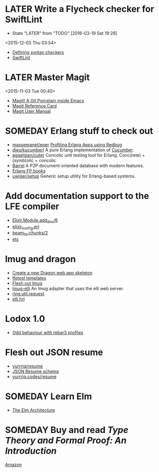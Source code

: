 * LATER Write a Flycheck checker for SwiftLint
  - State "LATER"      from "TODO"       [2016-03-19 Sat 19:28]
  <2015-12-03 Thu 03:54>
- [[http://www.flycheck.org/manual/latest/Defining-syntax-checkers.html#Defining-syntax-checkers][Defining syntax checkers]]
- [[https://github.com/realm/SwiftLint][SwiftLint]]

* LATER Master Magit
  <2015-11-03 Tue 00:40>
- [[http://magit.vc][Magit! A Git Porcelain inside Emacs]]
- [[http://magit.vc/manual/magit-refcard.pdf][Magit Reference Card]]
- [[http://magit.vc/manual/magit][Magit User Manual]]

* SOMEDAY Erlang stuff to check out
- [[https://github.com/massemanet/eper][massemanet/eper]]
  [[http://roberto-aloi.com/erlang/profiling-erlang-applications-using-redbug/][Profiling Erlang Apps using Redbug]]
- [[https://github.com/dieu/kucumberl][dieu/kucumberl]]
  A pure Erlang implementation of [[https://cucumber.io][Cucumber]].
- [[https://github.com/aggelgian/cuter][aggelgian/cuter]]
  Concolic unit testing tool for Erlang.
  Conc(rete) + (symb)olic = concolic
- [[https://barrel-db.org][Barrel]]
  A P2P document-oriented database with modern features.
- [[http://alexott.net/en/fp/books/#sec8][Erlang FP books]]
- [[https://github.com/uwiger/setup][uwiger/setup]]
  Generic setup utility for Erlang-based systems.

* Add documentation support to the LFE compiler
- [[https://github.com/elixir-lang/elixir/blob/5f285a9a0ae64bff3e61c89e07a1bff41433d7ae/lib/elixir/lib/module.ex#L597][Elixir.Module.add_doc/6]]
- [[https://github.com/elixir-lang/elixir/blob/77f2558cf59dac25371dd5d3aff7ab7604ca4ac1/lib/elixir/src/elixir_config.erl][elixir_config.erl]]
- [[http://erlang.org/doc/man/beam_lib.html#chunks-2][beam_lib:chunks/2]]
- [[http://erlang.org/doc/man/ets.html][ets]]

* lmug and dragon
- [[https://github.com/lfex/rebar3-dragon/issues/1][Create a new Dragon web app skeleton]]
- [[https://github.com/lfex/lfetool/tree/stable/plugins][lfetool templates]]
- [[https://github.com/lfex/lmug/issues][Flesh out lmug]]
- [[https://github.com/lfex/lmug-elli][lmug-elli]]
  An lmug adapter that uses the elli web server.
- [[https://github.com/ring-clojure/ring/blob/master/ring-core/src/ring/util/request.clj][ring.util.request]]
- [[https://github.com/knutin/elli/blob/master/include/elli.hrl][elli.hrl]]

* Lodox 1.0
- [[https://github.com/quasiquoting/lodox/issues/55][Odd behaviour with rebar3 profiles]]

* Flesh out JSON resume
- [[https://github.com/yurrriq/resume][yurrriq/resume]]
- [[https://jsonresume.org/schema/][JSON Resume schema]]
- [[http://yurrriq.codes/resume/][yurrriq.codes/resume]]

* SOMEDAY Learn Elm
- [[https://github.com/evancz/elm-architecture-tutorial/][The Elm Architecture]]

* SOMEDAY Buy and read /Type Theory and Formal Proof: An Introduction/
[[http://www.amazon.com/Type-Theory-Formal-Proof-Introduction/dp/110703650X][Amazon]]
